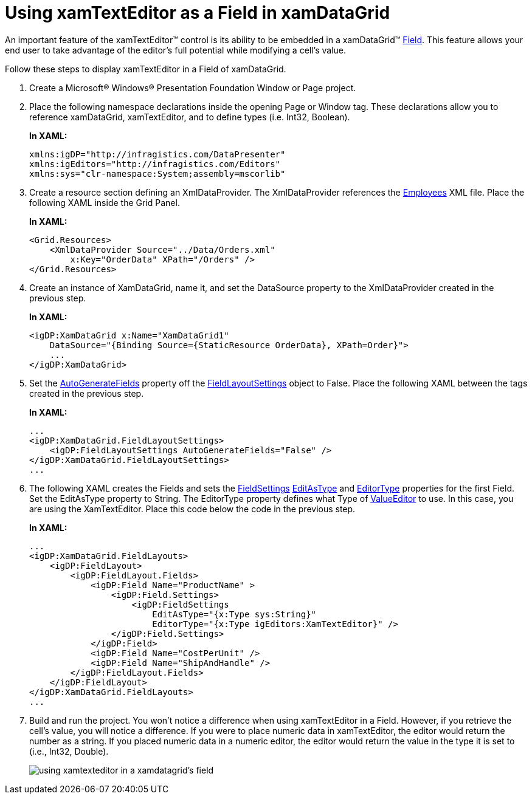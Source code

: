 ﻿////
|metadata|
{
    "name": "xamtexteditor-using-xamtexteditor-as-a-field-in-xamdatagrid",
    "controlName": ["xamTextEditor"],
    "tags": ["Grids","How Do I"],
    "guid": "{31E5671A-A4E2-4A12-8773-31C480623615}",
    "buildFlags": [],
    "createdOn": "2012-09-05T19:05:30.2559781Z"
}
|metadata|
////

= Using xamTextEditor as a Field in xamDataGrid

An important feature of the xamTextEditor™ control is its ability to be embedded in a xamDataGrid™ link:{ApiPlatform}datapresenter.v{ProductVersion}~infragistics.windows.datapresenter.field.html[Field]. This feature allows your end user to take advantage of the editor's full potential while modifying a cell's value.

Follow these steps to display xamTextEditor in a Field of xamDataGrid.

[start=1]
. Create a Microsoft® Windows® Presentation Foundation Window or Page project.

[start=2]
. Place the following namespace declarations inside the opening Page or Window tag. These declarations allow you to reference xamDataGrid, xamTextEditor, and to define types (i.e. Int32, Boolean).
+
*In XAML:*
+
[source,xaml]
----
xmlns:igDP="http://infragistics.com/DataPresenter"
xmlns:igEditors="http://infragistics.com/Editors"
xmlns:sys="clr-namespace:System;assembly=mscorlib"
----

[start=3]
. Create a resource section defining an XmlDataProvider. The XmlDataProvider references the link:resources-employees.html[Employees] XML file. Place the following XAML inside the Grid Panel.
+
*In XAML:*
+
[source,xaml]
----
<Grid.Resources>
    <XmlDataProvider Source="../Data/Orders.xml" 
        x:Key="OrderData" XPath="/Orders" />
</Grid.Resources>
----

[start=4]
. Create an instance of XamDataGrid, name it, and set the DataSource property to the XmlDataProvider created in the previous step.
+
*In XAML:*
+
[source,xaml]
----
<igDP:XamDataGrid x:Name="XamDataGrid1" 
    DataSource="{Binding Source={StaticResource OrderData}, XPath=Order}">
    ...
</igDP:XamDataGrid>
----

[start=5]
. Set the link:{ApiPlatform}datapresenter.v{ProductVersion}~infragistics.windows.datapresenter.fieldlayoutsettings~autogeneratefields.html[AutoGenerateFields] property off the link:{ApiPlatform}datapresenter.v{ProductVersion}~infragistics.windows.datapresenter.fieldlayoutsettings.html[FieldLayoutSettings] object to False. Place the following XAML between the tags created in the previous step.
+
*In XAML:*
+
[source,xaml]
----
...
<igDP:XamDataGrid.FieldLayoutSettings>
    <igDP:FieldLayoutSettings AutoGenerateFields="False" />
</igDP:XamDataGrid.FieldLayoutSettings>
...
----

[start=6]
. The following XAML creates the Fields and sets the link:{ApiPlatform}datapresenter.v{ProductVersion}~infragistics.windows.datapresenter.fieldsettings.html[FieldSettings] link:{ApiPlatform}datapresenter.v{ProductVersion}~infragistics.windows.datapresenter.fieldsettings~editastype.html[EditAsType] and link:{ApiPlatform}datapresenter.v{ProductVersion}~infragistics.windows.datapresenter.fieldsettings~editortype.html[EditorType] properties for the first Field. Set the EditAsType property to String. The EditorType property defines what Type of link:{ApiPlatform}editors.v{ProductVersion}~infragistics.windows.editors.valueeditor.html[ValueEditor] to use. In this case, you are using the XamTextEditor. Place this code below the code in the previous step.
+
*In XAML:*
+
[source,xaml]
----
...
<igDP:XamDataGrid.FieldLayouts>
    <igDP:FieldLayout>
        <igDP:FieldLayout.Fields>
            <igDP:Field Name="ProductName" >
                <igDP:Field.Settings>
                    <igDP:FieldSettings 
                        EditAsType="{x:Type sys:String}" 
                        EditorType="{x:Type igEditors:XamTextEditor}" />
                </igDP:Field.Settings>
            </igDP:Field>
            <igDP:Field Name="CostPerUnit" />
            <igDP:Field Name="ShipAndHandle" />
        </igDP:FieldLayout.Fields>
    </igDP:FieldLayout>
</igDP:XamDataGrid.FieldLayouts>
...
----

[start=7]
. Build and run the project. You won't notice a difference when using xamTextEditor in a Field. However, if you retrieve the cell's value, you will notice a difference. If you were to place numeric data in xamTextEditor, the editor would return the number as a string. If you placed numeric data in a numeric editor, the editor would return the value in the type it is set to (i.e., Int32, Double).
+
image::images/xamTextEditor_Using_xamTextEditor_as_a_Field_in_xamDataGrid_01.png[using xamtexteditor in a xamdatagrid's field]